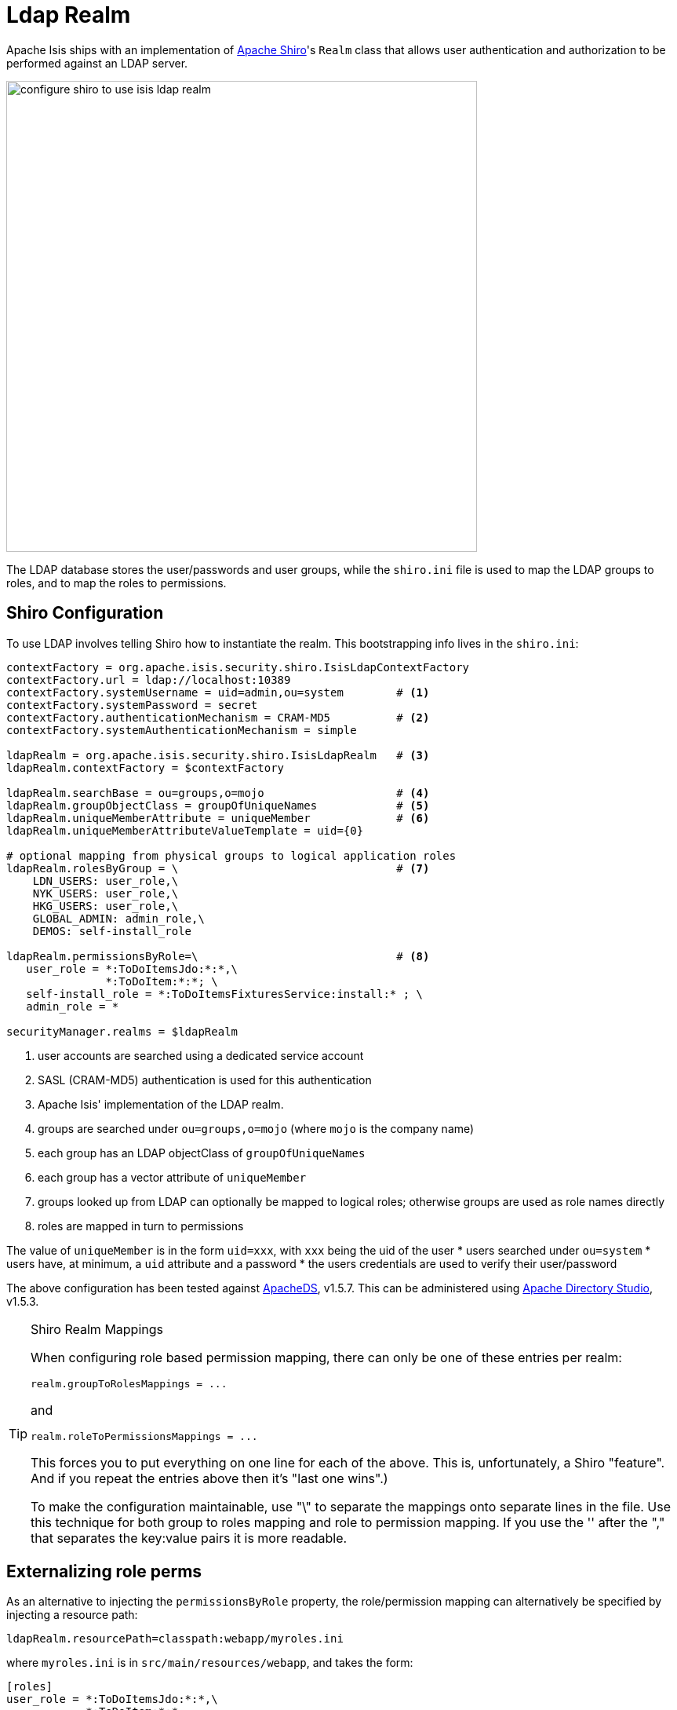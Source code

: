 = Ldap Realm

:Notice: Licensed to the Apache Software Foundation (ASF) under one or more contributor license agreements. See the NOTICE file distributed with this work for additional information regarding copyright ownership. The ASF licenses this file to you under the Apache License, Version 2.0 (the "License"); you may not use this file except in compliance with the License. You may obtain a copy of the License at. http://www.apache.org/licenses/LICENSE-2.0 . Unless required by applicable law or agreed to in writing, software distributed under the License is distributed on an "AS IS" BASIS, WITHOUT WARRANTIES OR  CONDITIONS OF ANY KIND, either express or implied. See the License for the specific language governing permissions and limitations under the License.
:page-partial:


Apache Isis ships with an implementation of http://shiro.apache.org[Apache Shiro]'s `Realm` class that allows user authentication and authorization to be performed against an LDAP server.

image::configuration/configuring-shiro/ldap/configure-shiro-to-use-isis-ldap-realm.png[width="600px"]

The LDAP database stores the user/passwords and user groups, while the `shiro.ini` file is used to map the LDAP groups to roles, and to map the roles to permissions.

== Shiro Configuration

To use LDAP involves telling Shiro how to instantiate the realm.  This bootstrapping info lives in the `shiro.ini`:

[source,ini]
----
contextFactory = org.apache.isis.security.shiro.IsisLdapContextFactory
contextFactory.url = ldap://localhost:10389
contextFactory.systemUsername = uid=admin,ou=system        # <.>
contextFactory.systemPassword = secret
contextFactory.authenticationMechanism = CRAM-MD5          # <.>
contextFactory.systemAuthenticationMechanism = simple

ldapRealm = org.apache.isis.security.shiro.IsisLdapRealm   # <.>
ldapRealm.contextFactory = $contextFactory

ldapRealm.searchBase = ou=groups,o=mojo                    # <.>
ldapRealm.groupObjectClass = groupOfUniqueNames            # <.>
ldapRealm.uniqueMemberAttribute = uniqueMember             # <.>
ldapRealm.uniqueMemberAttributeValueTemplate = uid={0}

# optional mapping from physical groups to logical application roles
ldapRealm.rolesByGroup = \                                 # <.>
    LDN_USERS: user_role,\
    NYK_USERS: user_role,\
    HKG_USERS: user_role,\
    GLOBAL_ADMIN: admin_role,\
    DEMOS: self-install_role

ldapRealm.permissionsByRole=\                              # <.>
   user_role = *:ToDoItemsJdo:*:*,\
               *:ToDoItem:*:*; \
   self-install_role = *:ToDoItemsFixturesService:install:* ; \
   admin_role = *

securityManager.realms = $ldapRealm
----
<.> user accounts are searched using a dedicated service account
<.> SASL (CRAM-MD5) authentication is used for this authentication
<.> Apache Isis' implementation of the LDAP realm.
<.> groups are searched under `ou=groups,o=mojo` (where `mojo` is the company name)
<.> each group has an LDAP objectClass of `groupOfUniqueNames`
<.> each group has a vector attribute of `uniqueMember`
<.> groups looked up from LDAP can optionally be mapped to logical roles; otherwise groups are used as role names directly
<.> roles are mapped in turn to permissions

The value of `uniqueMember` is in the form `uid=xxx`, with `xxx` being the uid of the user
* users searched under `ou=system`
* users have, at minimum, a `uid` attribute and a password
* the users credentials are used to verify their user/password

The above configuration has been tested against http://directory.apache.org/apacheds/[ApacheDS], v1.5.7. This can be administered using http://directory.apache.org/studio/[Apache Directory Studio], v1.5.3.


[TIP]
.Shiro Realm Mappings
====
When configuring role based permission mapping, there can only be one of these entries per realm:

[source,ini]
----
realm.groupToRolesMappings = ...
----

and

[source,ini]
----
realm.roleToPermissionsMappings = ...
----

This forces you to put everything on one line for each of the above.  This is, unfortunately, a Shiro "feature".  And if you repeat the entries above then it's "last one wins".)

To make the configuration maintainable, use "\" to separate the mappings onto separate lines in the file.  Use this technique for both group to roles mapping and role to permission mapping. If you use the '&#39; after the "," that separates the key:value pairs it is more readable.
====






== Externalizing role perms

As an alternative to injecting the `permissionsByRole` property, the role/permission mapping can alternatively be specified by injecting a resource path:

[source,ini]
----
ldapRealm.resourcePath=classpath:webapp/myroles.ini
----

where `myroles.ini` is in `src/main/resources/webapp`, and takes the form:

[source,ini]
----
[roles]
user_role = *:ToDoItemsJdo:*:*,\
            *:ToDoItem:*:*
self-install_role = *:ToDoItemsFixturesService:install:*
admin_role = *
----

This separation of the role/mapping can be useful if Shiro is configured to support multiple realms (eg an LdapRealm based one and also an TextRealm)




== Active DS LDAP tutorial

The screenshots below show how to setup LDAP accounts in ApacheDS using the Apache Directory Studio.

The setup here was initially based on http://krams915.blogspot.co.uk/2011/01/ldap-apache-directory-studio-basic.html[this tutorial], however we have moved the user accounts so that they are defined in a separate LDAP node.

To start, create a partition in order to hold the mojo node (holding the groups):

image::configuration/configuring-shiro/ldap/activeds-ldap-mojo-partition.png[]

Create the `ou=groups,o=mojo` hierarchy:

image::configuration/configuring-shiro/ldap/activeds-ldap-mojo-root-dse.png[]

Configure SASL authentication. This means that the checking of user/password is done implicitly by virtue of Apache Isis connecting to LDAP using these credentials:

image::configuration/configuring-shiro/ldap/activeds-ldap-sasl-authentication.png[]

In order for SASL to work, it seems to be necessary to put users under `o=system`. (This is why the setup is slightly different than the tutorial mentioned above):

image::configuration/configuring-shiro/ldap/activeds-ldap-users.png[]

Configure the users into the groups:

image::configuration/configuring-shiro/ldap/activeds-ldap-groups.png[]


